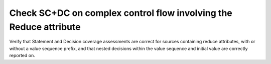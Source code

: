 Check SC+DC on complex control flow involving the Reduce attribute
==================================================================

Verify that Statement and Decision coverage assessments are correct for sources
containing reduce attributes, with or without a value sequence prefix, and that
nested decisions within the value sequence and initial value are correctly
reported on.

.. qmlink:: TCIndexImporter

   *
